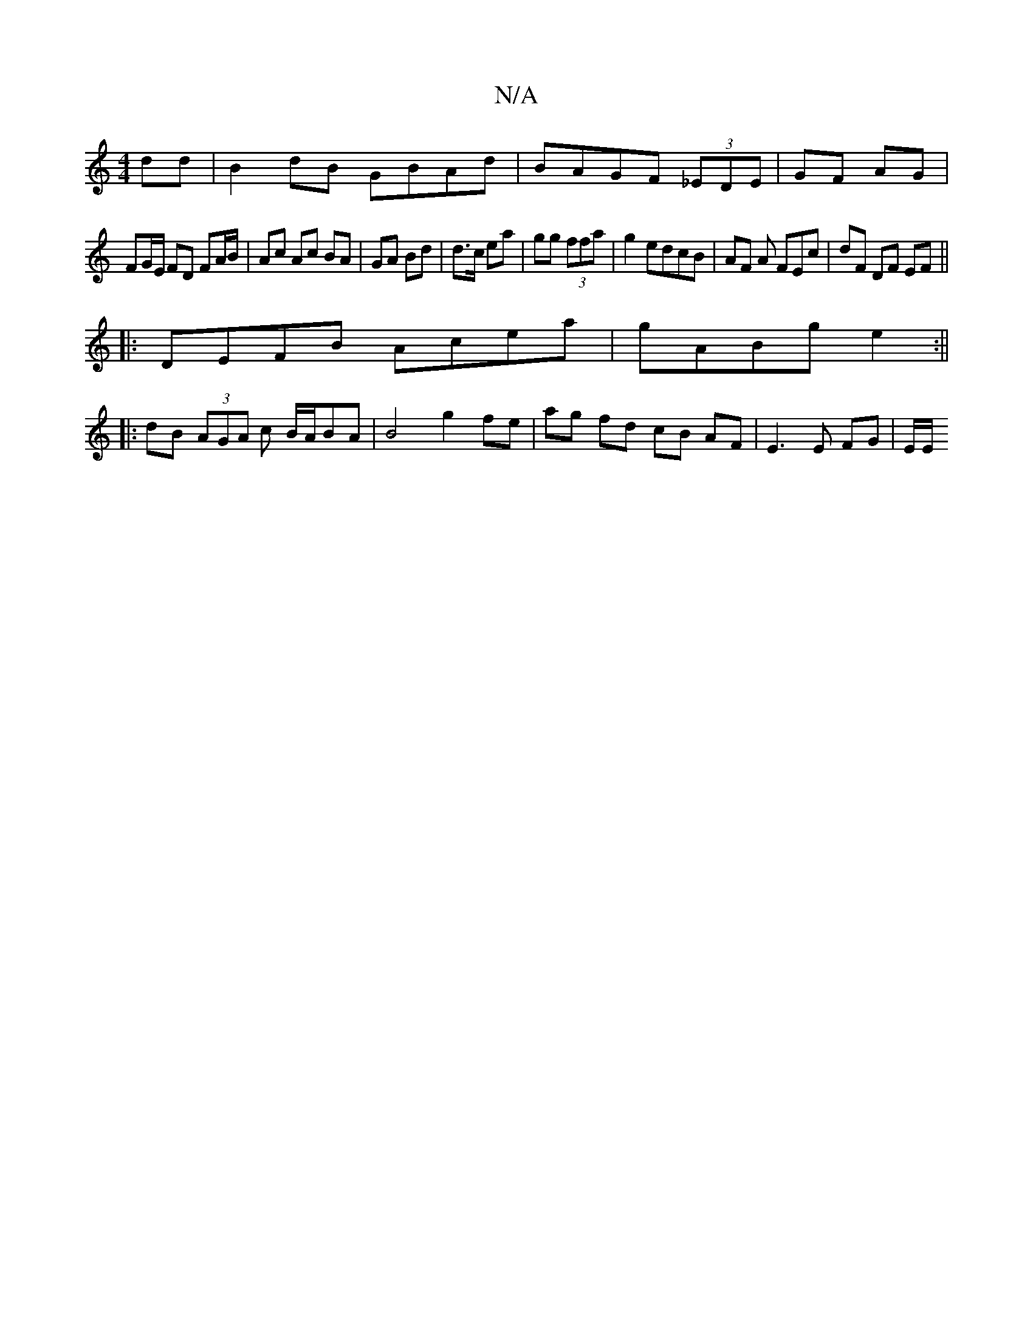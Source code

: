 X:1
T:N/A
M:4/4
R:N/A
K:Cmajor
dd| B2dB GBAd|BAGF (3_EDE|GF AG |
FG/E/ FD FA/B/|Ac Ac BA|GA Bd|d>c ea|gg (3ffa | g2 edcB | AF A FEc | dF DF EF||
|:DEFB Acea|gABg e2:||
|:dB (3AGA c B/2A/2BA | B4 g2 fe | ag fd cB AF | E3 E FG | E/E/